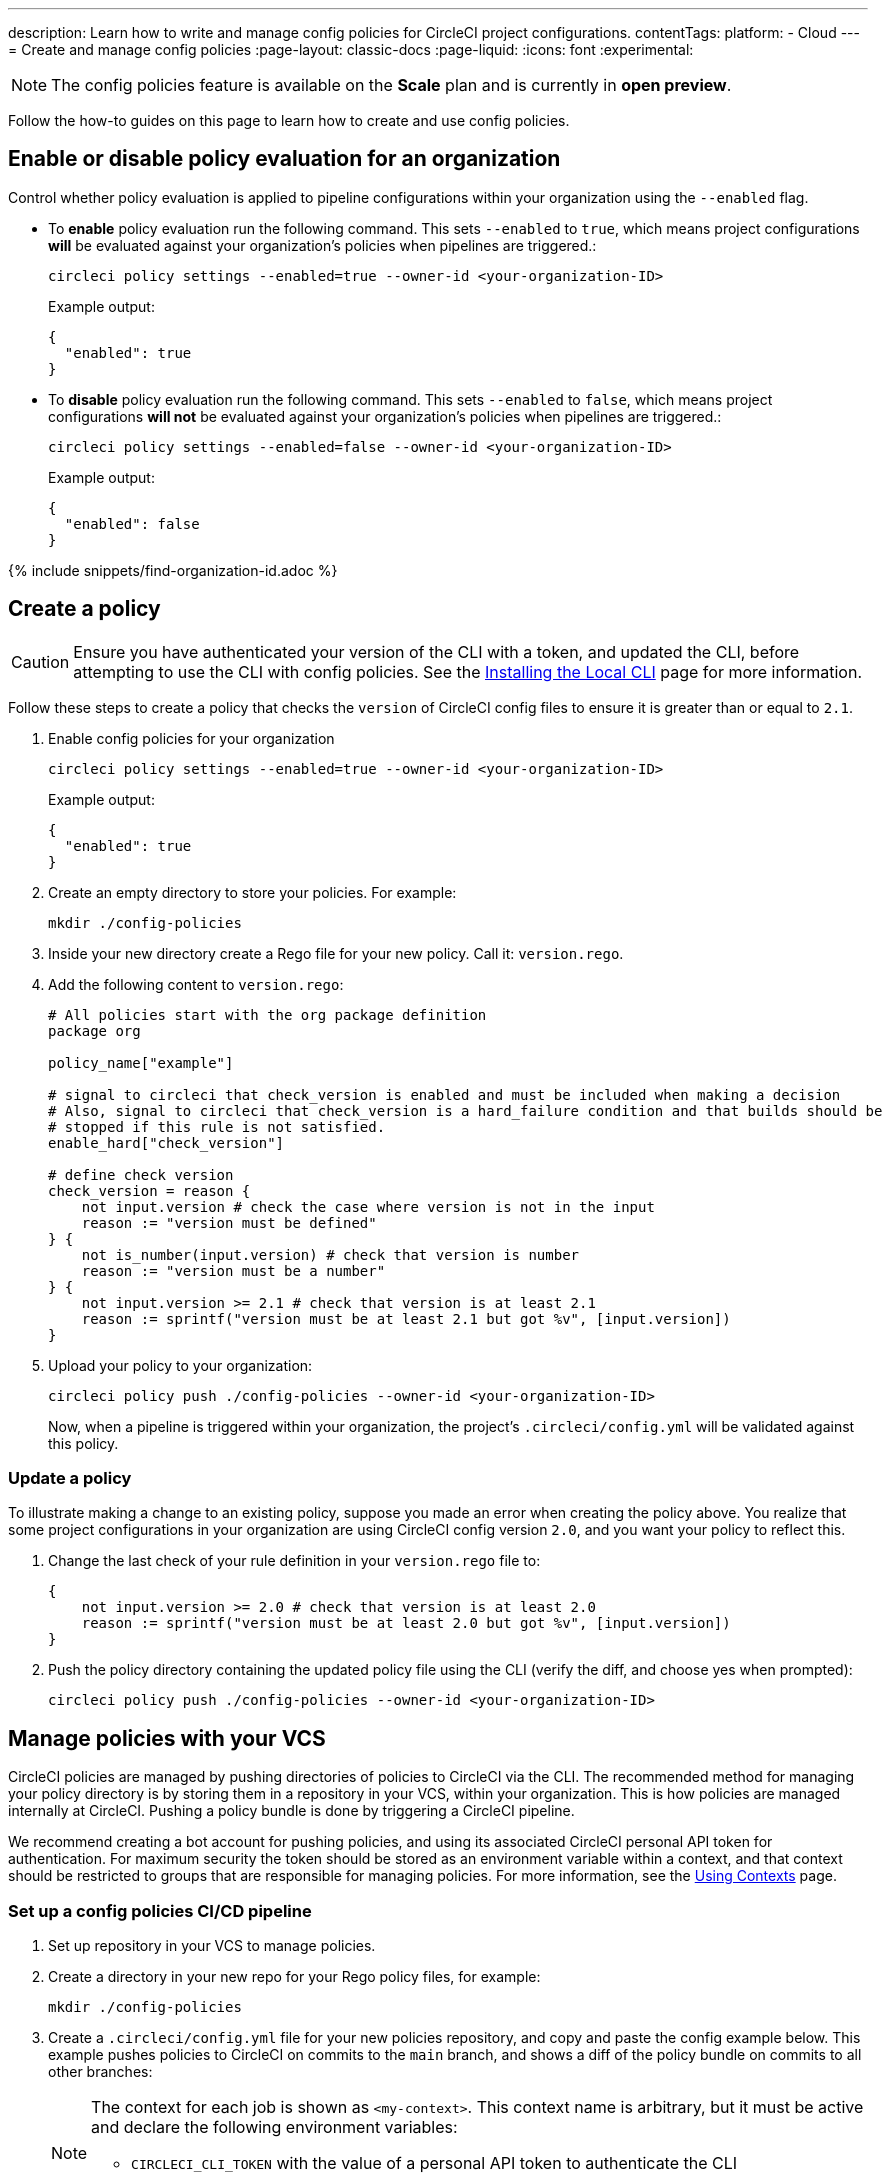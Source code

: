 ---
description: Learn how to write and manage config policies for CircleCI project configurations.
contentTags:
  platform:
  - Cloud
---
= Create and manage config policies
:page-layout: classic-docs
:page-liquid:
:icons: font
:experimental:

NOTE: The config policies feature is available on the **Scale** plan and is currently in **open preview**.

Follow the how-to guides on this page to learn how to create and use config policies.

[#config-policy-management-enablement]
== Enable or disable policy evaluation for an organization

Control whether policy evaluation is applied to pipeline configurations within your organization using the `--enabled` flag.

* To **enable** policy evaluation run the following command. This sets `--enabled` to `true`, which means project configurations **will** be evaluated against your organization's policies when pipelines are triggered.:
+
[source,shell]
----
circleci policy settings --enabled=true --owner-id <your-organization-ID>
----
+
Example output:
+
[source,shell]
----
{
  "enabled": true
}
----

* To **disable** policy evaluation run the following command. This sets `--enabled` to `false`, which means project configurations **will not** be evaluated against your organization's policies when pipelines are triggered.:
+
[source,shell]
----
circleci policy settings --enabled=false --owner-id <your-organization-ID>
----
+
Example output:
+
[source,shell]
----
{
  "enabled": false
}
----

{% include snippets/find-organization-id.adoc %}

[#create-a-policy]
== Create a policy

CAUTION: Ensure you have authenticated your version of the CLI with a token, and updated the CLI, before attempting to use the CLI with config policies. See the link:/docs/local-cli[Installing the Local CLI] page for more information.

Follow these steps to create a policy that checks the `version` of CircleCI config files to ensure it is greater than or equal to `2.1`.

. Enable config policies for your organization
+
[source,shell]
----
circleci policy settings --enabled=true --owner-id <your-organization-ID>
----
+
Example output:
+
[source,shell]
----
{
  "enabled": true
}
----

. Create an empty directory to store your policies. For example:
+
[source,shell]
----
mkdir ./config-policies
----

. Inside your new directory create a Rego file for your new policy. Call it: `version.rego`.

. Add the following content to `version.rego`:
+
[source,rego]
----
# All policies start with the org package definition
package org

policy_name["example"]

# signal to circleci that check_version is enabled and must be included when making a decision
# Also, signal to circleci that check_version is a hard_failure condition and that builds should be
# stopped if this rule is not satisfied.
enable_hard["check_version"]

# define check version
check_version = reason {
    not input.version # check the case where version is not in the input
    reason := "version must be defined"
} {
    not is_number(input.version) # check that version is number
    reason := "version must be a number"
} {
    not input.version >= 2.1 # check that version is at least 2.1
    reason := sprintf("version must be at least 2.1 but got %v", [input.version])
}
----

. Upload your policy to your organization:
+
[source,shell]
----
circleci policy push ./config-policies --owner-id <your-organization-ID>
----
+
Now, when a pipeline is triggered within your organization, the project's `.circleci/config.yml` will be validated against this policy.

[#update-a-policy]
=== Update a policy

To illustrate making a change to an existing policy, suppose you made an error when creating the policy above. You realize that some project configurations in your organization are using CircleCI config version `2.0`, and you want your policy to reflect this.

. Change the last check of your rule definition in your `version.rego` file to:
+
[source,rego]
----
{
    not input.version >= 2.0 # check that version is at least 2.0
    reason := sprintf("version must be at least 2.0 but got %v", [input.version])
}
----

. Push the policy directory containing the updated policy file using the CLI (verify the diff, and choose yes when prompted):
+
[source,shell]
----
circleci policy push ./config-policies --owner-id <your-organization-ID>
----

[#manage-policies-with-your-vcs]
== Manage policies with your VCS

CircleCI policies are managed by pushing directories of policies to CircleCI via the CLI. The recommended method for managing your policy directory is by storing them in a repository in your VCS, within your organization. This is how policies are managed internally at CircleCI. Pushing a policy bundle is done by triggering a CircleCI pipeline.

We recommend creating a bot account for pushing policies, and using its associated CircleCI personal API token for authentication. For maximum security the token should be stored as an environment variable within a context, and that context should be restricted to groups that are responsible for managing policies. For more information, see the link:/docs/contexts[Using Contexts] page.

[set-up-a-config-policy-management-ci-pipeline]
=== Set up a config policies CI/CD pipeline

. Set up repository in your VCS to manage policies.

. Create a directory in your new repo for your Rego policy files, for example:
+
[source,shell]
----
mkdir ./config-policies
----

. Create a `.circleci/config.yml` file for your new policies repository, and copy and paste the config example below. This example pushes policies to CircleCI on commits to the `main` branch, and shows a diff of the policy bundle on commits to all other branches:
+
[NOTE]
====
The context for each job is shown as `<my-context>`. This context name is arbitrary, but it must be active and declare the following environment variables:

* `CIRCLECI_CLI_TOKEN` with the value of a personal API token to authenticate the CLI
* `ORG_ID` with the value of the organization ID
====
+
[source,yaml]
----
version: 2.1

orbs:
  circleci-cli: circleci/circleci-cli@0.1.9 # Use orb to make the `circleci-cli/default` executor available for running jobs

workflows:
  main-workflow:
    jobs:
      - diff-policy-bundle:
          context: <my-context>
          filters:
            branches:
              ignore: main # on all branches other than main
      - push-policy-bundle:
          context: <my-context>
          filters:
            branches:
              only: main # only on the main branch

jobs:
  diff-policy-bundle:
    executor: circleci-cli/default
    resource_class: small
    steps:
      - checkout
      - run:
          name: Diff policy bundle
          command: circleci policy diff ./config --owner-id $ORG_ID # show a diff of the policy bundle

  push-policy-bundle:
    executor: circleci-cli/default
    resource_class: small
    steps:
      - checkout
      - run:
          name: Push policy bundle
          command: circleci policy push ./config --no-prompt --owner-id $ORG_ID # push the policy bundle to CircleCI
----
